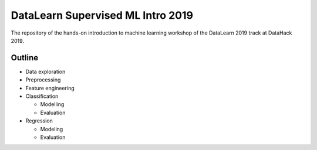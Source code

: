 DataLearn Supervised ML Intro 2019
##################################

The repository of the hands-on introduction to machine learning workshop of the DataLearn 2019 track at DataHack 2019.


Outline
=======

* Data exploration
* Preprocessing
* Feature engineering
* Classification

  * Modelling
  * Evaluation
* Regression

  * Modeling
  * Evaluation
